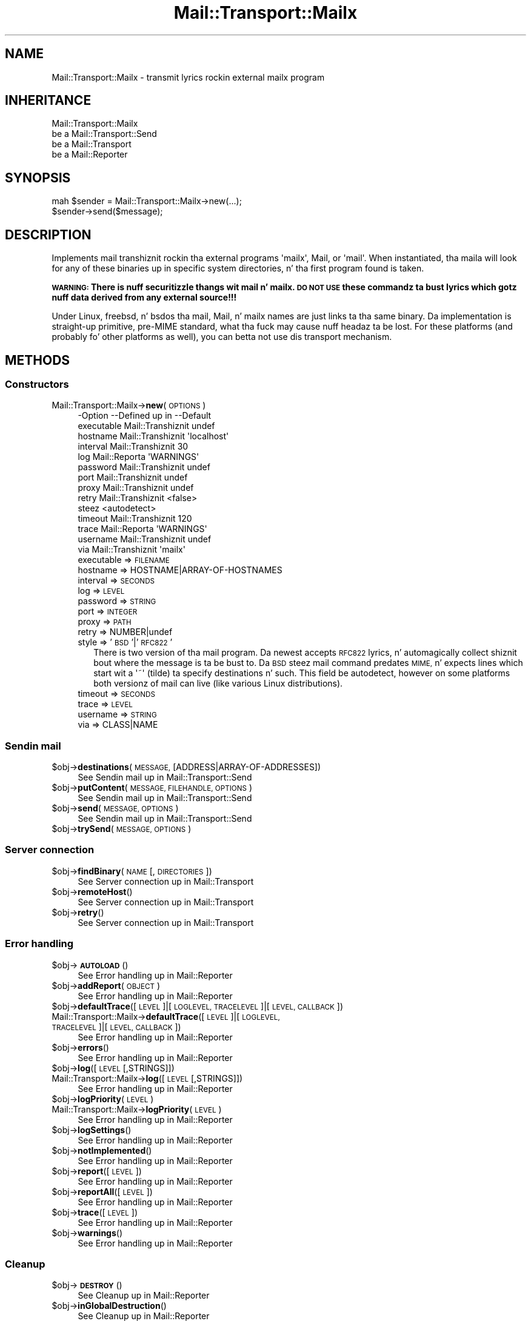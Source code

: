 .\" Automatically generated by Pod::Man 2.27 (Pod::Simple 3.28)
.\"
.\" Standard preamble:
.\" ========================================================================
.de Sp \" Vertical space (when we can't use .PP)
.if t .sp .5v
.if n .sp
..
.de Vb \" Begin verbatim text
.ft CW
.nf
.ne \\$1
..
.de Ve \" End verbatim text
.ft R
.fi
..
.\" Set up some characta translations n' predefined strings.  \*(-- will
.\" give a unbreakable dash, \*(PI'ma give pi, \*(L" will give a left
.\" double quote, n' \*(R" will give a right double quote.  \*(C+ will
.\" give a sickr C++.  Capital omega is used ta do unbreakable dashes and
.\" therefore won't be available.  \*(C` n' \*(C' expand ta `' up in nroff,
.\" not a god damn thang up in troff, fo' use wit C<>.
.tr \(*W-
.ds C+ C\v'-.1v'\h'-1p'\s-2+\h'-1p'+\s0\v'.1v'\h'-1p'
.ie n \{\
.    dz -- \(*W-
.    dz PI pi
.    if (\n(.H=4u)&(1m=24u) .ds -- \(*W\h'-12u'\(*W\h'-12u'-\" diablo 10 pitch
.    if (\n(.H=4u)&(1m=20u) .ds -- \(*W\h'-12u'\(*W\h'-8u'-\"  diablo 12 pitch
.    dz L" ""
.    dz R" ""
.    dz C` ""
.    dz C' ""
'br\}
.el\{\
.    dz -- \|\(em\|
.    dz PI \(*p
.    dz L" ``
.    dz R" ''
.    dz C`
.    dz C'
'br\}
.\"
.\" Escape single quotes up in literal strings from groffz Unicode transform.
.ie \n(.g .ds Aq \(aq
.el       .ds Aq '
.\"
.\" If tha F regista is turned on, we'll generate index entries on stderr for
.\" titlez (.TH), headaz (.SH), subsections (.SS), shit (.Ip), n' index
.\" entries marked wit X<> up in POD.  Of course, you gonna gotta process the
.\" output yo ass up in some meaningful fashion.
.\"
.\" Avoid warnin from groff bout undefined regista 'F'.
.de IX
..
.nr rF 0
.if \n(.g .if rF .nr rF 1
.if (\n(rF:(\n(.g==0)) \{
.    if \nF \{
.        de IX
.        tm Index:\\$1\t\\n%\t"\\$2"
..
.        if !\nF==2 \{
.            nr % 0
.            nr F 2
.        \}
.    \}
.\}
.rr rF
.\"
.\" Accent mark definitions (@(#)ms.acc 1.5 88/02/08 SMI; from UCB 4.2).
.\" Fear. Shiiit, dis aint no joke.  Run. I aint talkin' bout chicken n' gravy biatch.  Save yo ass.  No user-serviceable parts.
.    \" fudge factors fo' nroff n' troff
.if n \{\
.    dz #H 0
.    dz #V .8m
.    dz #F .3m
.    dz #[ \f1
.    dz #] \fP
.\}
.if t \{\
.    dz #H ((1u-(\\\\n(.fu%2u))*.13m)
.    dz #V .6m
.    dz #F 0
.    dz #[ \&
.    dz #] \&
.\}
.    \" simple accents fo' nroff n' troff
.if n \{\
.    dz ' \&
.    dz ` \&
.    dz ^ \&
.    dz , \&
.    dz ~ ~
.    dz /
.\}
.if t \{\
.    dz ' \\k:\h'-(\\n(.wu*8/10-\*(#H)'\'\h"|\\n:u"
.    dz ` \\k:\h'-(\\n(.wu*8/10-\*(#H)'\`\h'|\\n:u'
.    dz ^ \\k:\h'-(\\n(.wu*10/11-\*(#H)'^\h'|\\n:u'
.    dz , \\k:\h'-(\\n(.wu*8/10)',\h'|\\n:u'
.    dz ~ \\k:\h'-(\\n(.wu-\*(#H-.1m)'~\h'|\\n:u'
.    dz / \\k:\h'-(\\n(.wu*8/10-\*(#H)'\z\(sl\h'|\\n:u'
.\}
.    \" troff n' (daisy-wheel) nroff accents
.ds : \\k:\h'-(\\n(.wu*8/10-\*(#H+.1m+\*(#F)'\v'-\*(#V'\z.\h'.2m+\*(#F'.\h'|\\n:u'\v'\*(#V'
.ds 8 \h'\*(#H'\(*b\h'-\*(#H'
.ds o \\k:\h'-(\\n(.wu+\w'\(de'u-\*(#H)/2u'\v'-.3n'\*(#[\z\(de\v'.3n'\h'|\\n:u'\*(#]
.ds d- \h'\*(#H'\(pd\h'-\w'~'u'\v'-.25m'\f2\(hy\fP\v'.25m'\h'-\*(#H'
.ds D- D\\k:\h'-\w'D'u'\v'-.11m'\z\(hy\v'.11m'\h'|\\n:u'
.ds th \*(#[\v'.3m'\s+1I\s-1\v'-.3m'\h'-(\w'I'u*2/3)'\s-1o\s+1\*(#]
.ds Th \*(#[\s+2I\s-2\h'-\w'I'u*3/5'\v'-.3m'o\v'.3m'\*(#]
.ds ae a\h'-(\w'a'u*4/10)'e
.ds Ae A\h'-(\w'A'u*4/10)'E
.    \" erections fo' vroff
.if v .ds ~ \\k:\h'-(\\n(.wu*9/10-\*(#H)'\s-2\u~\d\s+2\h'|\\n:u'
.if v .ds ^ \\k:\h'-(\\n(.wu*10/11-\*(#H)'\v'-.4m'^\v'.4m'\h'|\\n:u'
.    \" fo' low resolution devices (crt n' lpr)
.if \n(.H>23 .if \n(.V>19 \
\{\
.    dz : e
.    dz 8 ss
.    dz o a
.    dz d- d\h'-1'\(ga
.    dz D- D\h'-1'\(hy
.    dz th \o'bp'
.    dz Th \o'LP'
.    dz ae ae
.    dz Ae AE
.\}
.rm #[ #] #H #V #F C
.\" ========================================================================
.\"
.IX Title "Mail::Transport::Mailx 3"
.TH Mail::Transport::Mailx 3 "2012-11-28" "perl v5.18.2" "User Contributed Perl Documentation"
.\" For nroff, turn off justification. I aint talkin' bout chicken n' gravy biatch.  Always turn off hyphenation; it makes
.\" way too nuff mistakes up in technical documents.
.if n .ad l
.nh
.SH "NAME"
Mail::Transport::Mailx \- transmit lyrics rockin external mailx program
.SH "INHERITANCE"
.IX Header "INHERITANCE"
.Vb 4
\& Mail::Transport::Mailx
\&   be a Mail::Transport::Send
\&   be a Mail::Transport
\&   be a Mail::Reporter
.Ve
.SH "SYNOPSIS"
.IX Header "SYNOPSIS"
.Vb 2
\& mah $sender = Mail::Transport::Mailx\->new(...);
\& $sender\->send($message);
.Ve
.SH "DESCRIPTION"
.IX Header "DESCRIPTION"
Implements mail transhiznit rockin tha external programs \f(CW\*(Aqmailx\*(Aq\fR,
\&\f(CW\*(C`Mail\*(C'\fR, or \f(CW\*(Aqmail\*(Aq\fR.  When instantiated, tha maila will look for
any of these binaries up in specific system directories, n' tha first
program found is taken.
.PP
\&\fB\s-1WARNING:\s0 There is nuff securitizzle thangs wit mail n' mailx. \s-1DO NOT USE\s0
these commandz ta bust lyrics which gotz nuff data derived from any
external source!!!\fR
.PP
Under Linux, freebsd, n' bsdos tha \f(CW\*(C`mail\*(C'\fR, \f(CW\*(C`Mail\*(C'\fR, n' \f(CW\*(C`mailx\*(C'\fR names are
just links ta tha same binary.  Da implementation is straight-up primitive, pre-MIME
standard,  what tha fuck may cause nuff headaz ta be lost.  For these platforms (and
probably fo' other platforms as well), you can betta not use dis transport
mechanism.
.SH "METHODS"
.IX Header "METHODS"
.SS "Constructors"
.IX Subsection "Constructors"
.IP "Mail::Transport::Mailx\->\fBnew\fR(\s-1OPTIONS\s0)" 4
.IX Item "Mail::Transport::Mailx->new(OPTIONS)"
.Vb 10
\& \-Option    \-\-Defined up in     \-\-Default
\&  executable  Mail::Transhiznit  undef
\&  hostname    Mail::Transhiznit  \*(Aqlocalhost\*(Aq
\&  interval    Mail::Transhiznit  30
\&  log         Mail::Reporta   \*(AqWARNINGS\*(Aq
\&  password    Mail::Transhiznit  undef
\&  port        Mail::Transhiznit  undef
\&  proxy       Mail::Transhiznit  undef
\&  retry       Mail::Transhiznit  <false>
\&  steez                        <autodetect>
\&  timeout     Mail::Transhiznit  120
\&  trace       Mail::Reporta   \*(AqWARNINGS\*(Aq
\&  username    Mail::Transhiznit  undef
\&  via         Mail::Transhiznit  \*(Aqmailx\*(Aq
.Ve
.RS 4
.IP "executable => \s-1FILENAME\s0" 2
.IX Item "executable => FILENAME"
.PD 0
.IP "hostname => HOSTNAME|ARRAY\-OF\-HOSTNAMES" 2
.IX Item "hostname => HOSTNAME|ARRAY-OF-HOSTNAMES"
.IP "interval => \s-1SECONDS\s0" 2
.IX Item "interval => SECONDS"
.IP "log => \s-1LEVEL\s0" 2
.IX Item "log => LEVEL"
.IP "password => \s-1STRING\s0" 2
.IX Item "password => STRING"
.IP "port => \s-1INTEGER\s0" 2
.IX Item "port => INTEGER"
.IP "proxy => \s-1PATH\s0" 2
.IX Item "proxy => PATH"
.IP "retry => NUMBER|undef" 2
.IX Item "retry => NUMBER|undef"
.IP "style => '\s-1BSD\s0'|'\s-1RFC822\s0'" 2
.IX Item "style => 'BSD'|'RFC822'"
.PD
There is two version of tha \f(CW\*(C`mail\*(C'\fR program.  Da newest accepts
\&\s-1RFC822\s0 lyrics, n' automagically collect shiznit bout where
the message is ta be bust to.  Da \s-1BSD\s0 steez mail command predates
\&\s-1MIME,\s0 n' expects lines which start wit a \f(CW\*(Aq~\*(Aq\fR (tilde) ta specify
destinations n' such.  This field be autodetect, however on some
platforms both versionz of \f(CW\*(C`mail\*(C'\fR can live (like various Linux
distributions).
.IP "timeout => \s-1SECONDS\s0" 2
.IX Item "timeout => SECONDS"
.PD 0
.IP "trace => \s-1LEVEL\s0" 2
.IX Item "trace => LEVEL"
.IP "username => \s-1STRING\s0" 2
.IX Item "username => STRING"
.IP "via => CLASS|NAME" 2
.IX Item "via => CLASS|NAME"
.RE
.RS 4
.RE
.PD
.SS "Sendin mail"
.IX Subsection "Sendin mail"
.ie n .IP "$obj\->\fBdestinations\fR(\s-1MESSAGE,\s0 [ADDRESS|ARRAY\-OF\-ADDRESSES])" 4
.el .IP "\f(CW$obj\fR\->\fBdestinations\fR(\s-1MESSAGE,\s0 [ADDRESS|ARRAY\-OF\-ADDRESSES])" 4
.IX Item "$obj->destinations(MESSAGE, [ADDRESS|ARRAY-OF-ADDRESSES])"
See \*(L"Sendin mail\*(R" up in Mail::Transport::Send
.ie n .IP "$obj\->\fBputContent\fR(\s-1MESSAGE, FILEHANDLE, OPTIONS\s0)" 4
.el .IP "\f(CW$obj\fR\->\fBputContent\fR(\s-1MESSAGE, FILEHANDLE, OPTIONS\s0)" 4
.IX Item "$obj->putContent(MESSAGE, FILEHANDLE, OPTIONS)"
See \*(L"Sendin mail\*(R" up in Mail::Transport::Send
.ie n .IP "$obj\->\fBsend\fR(\s-1MESSAGE, OPTIONS\s0)" 4
.el .IP "\f(CW$obj\fR\->\fBsend\fR(\s-1MESSAGE, OPTIONS\s0)" 4
.IX Item "$obj->send(MESSAGE, OPTIONS)"
See \*(L"Sendin mail\*(R" up in Mail::Transport::Send
.ie n .IP "$obj\->\fBtrySend\fR(\s-1MESSAGE, OPTIONS\s0)" 4
.el .IP "\f(CW$obj\fR\->\fBtrySend\fR(\s-1MESSAGE, OPTIONS\s0)" 4
.IX Item "$obj->trySend(MESSAGE, OPTIONS)"
.SS "Server connection"
.IX Subsection "Server connection"
.PD 0
.ie n .IP "$obj\->\fBfindBinary\fR(\s-1NAME\s0 [, \s-1DIRECTORIES\s0])" 4
.el .IP "\f(CW$obj\fR\->\fBfindBinary\fR(\s-1NAME\s0 [, \s-1DIRECTORIES\s0])" 4
.IX Item "$obj->findBinary(NAME [, DIRECTORIES])"
.PD
See \*(L"Server connection\*(R" up in Mail::Transport
.ie n .IP "$obj\->\fBremoteHost\fR()" 4
.el .IP "\f(CW$obj\fR\->\fBremoteHost\fR()" 4
.IX Item "$obj->remoteHost()"
See \*(L"Server connection\*(R" up in Mail::Transport
.ie n .IP "$obj\->\fBretry\fR()" 4
.el .IP "\f(CW$obj\fR\->\fBretry\fR()" 4
.IX Item "$obj->retry()"
See \*(L"Server connection\*(R" up in Mail::Transport
.SS "Error handling"
.IX Subsection "Error handling"
.ie n .IP "$obj\->\fB\s-1AUTOLOAD\s0\fR()" 4
.el .IP "\f(CW$obj\fR\->\fB\s-1AUTOLOAD\s0\fR()" 4
.IX Item "$obj->AUTOLOAD()"
See \*(L"Error handling\*(R" up in Mail::Reporter
.ie n .IP "$obj\->\fBaddReport\fR(\s-1OBJECT\s0)" 4
.el .IP "\f(CW$obj\fR\->\fBaddReport\fR(\s-1OBJECT\s0)" 4
.IX Item "$obj->addReport(OBJECT)"
See \*(L"Error handling\*(R" up in Mail::Reporter
.ie n .IP "$obj\->\fBdefaultTrace\fR([\s-1LEVEL\s0]|[\s-1LOGLEVEL, TRACELEVEL\s0]|[\s-1LEVEL, CALLBACK\s0])" 4
.el .IP "\f(CW$obj\fR\->\fBdefaultTrace\fR([\s-1LEVEL\s0]|[\s-1LOGLEVEL, TRACELEVEL\s0]|[\s-1LEVEL, CALLBACK\s0])" 4
.IX Item "$obj->defaultTrace([LEVEL]|[LOGLEVEL, TRACELEVEL]|[LEVEL, CALLBACK])"
.PD 0
.IP "Mail::Transport::Mailx\->\fBdefaultTrace\fR([\s-1LEVEL\s0]|[\s-1LOGLEVEL, TRACELEVEL\s0]|[\s-1LEVEL, CALLBACK\s0])" 4
.IX Item "Mail::Transport::Mailx->defaultTrace([LEVEL]|[LOGLEVEL, TRACELEVEL]|[LEVEL, CALLBACK])"
.PD
See \*(L"Error handling\*(R" up in Mail::Reporter
.ie n .IP "$obj\->\fBerrors\fR()" 4
.el .IP "\f(CW$obj\fR\->\fBerrors\fR()" 4
.IX Item "$obj->errors()"
See \*(L"Error handling\*(R" up in Mail::Reporter
.ie n .IP "$obj\->\fBlog\fR([\s-1LEVEL\s0 [,STRINGS]])" 4
.el .IP "\f(CW$obj\fR\->\fBlog\fR([\s-1LEVEL\s0 [,STRINGS]])" 4
.IX Item "$obj->log([LEVEL [,STRINGS]])"
.PD 0
.IP "Mail::Transport::Mailx\->\fBlog\fR([\s-1LEVEL\s0 [,STRINGS]])" 4
.IX Item "Mail::Transport::Mailx->log([LEVEL [,STRINGS]])"
.PD
See \*(L"Error handling\*(R" up in Mail::Reporter
.ie n .IP "$obj\->\fBlogPriority\fR(\s-1LEVEL\s0)" 4
.el .IP "\f(CW$obj\fR\->\fBlogPriority\fR(\s-1LEVEL\s0)" 4
.IX Item "$obj->logPriority(LEVEL)"
.PD 0
.IP "Mail::Transport::Mailx\->\fBlogPriority\fR(\s-1LEVEL\s0)" 4
.IX Item "Mail::Transport::Mailx->logPriority(LEVEL)"
.PD
See \*(L"Error handling\*(R" up in Mail::Reporter
.ie n .IP "$obj\->\fBlogSettings\fR()" 4
.el .IP "\f(CW$obj\fR\->\fBlogSettings\fR()" 4
.IX Item "$obj->logSettings()"
See \*(L"Error handling\*(R" up in Mail::Reporter
.ie n .IP "$obj\->\fBnotImplemented\fR()" 4
.el .IP "\f(CW$obj\fR\->\fBnotImplemented\fR()" 4
.IX Item "$obj->notImplemented()"
See \*(L"Error handling\*(R" up in Mail::Reporter
.ie n .IP "$obj\->\fBreport\fR([\s-1LEVEL\s0])" 4
.el .IP "\f(CW$obj\fR\->\fBreport\fR([\s-1LEVEL\s0])" 4
.IX Item "$obj->report([LEVEL])"
See \*(L"Error handling\*(R" up in Mail::Reporter
.ie n .IP "$obj\->\fBreportAll\fR([\s-1LEVEL\s0])" 4
.el .IP "\f(CW$obj\fR\->\fBreportAll\fR([\s-1LEVEL\s0])" 4
.IX Item "$obj->reportAll([LEVEL])"
See \*(L"Error handling\*(R" up in Mail::Reporter
.ie n .IP "$obj\->\fBtrace\fR([\s-1LEVEL\s0])" 4
.el .IP "\f(CW$obj\fR\->\fBtrace\fR([\s-1LEVEL\s0])" 4
.IX Item "$obj->trace([LEVEL])"
See \*(L"Error handling\*(R" up in Mail::Reporter
.ie n .IP "$obj\->\fBwarnings\fR()" 4
.el .IP "\f(CW$obj\fR\->\fBwarnings\fR()" 4
.IX Item "$obj->warnings()"
See \*(L"Error handling\*(R" up in Mail::Reporter
.SS "Cleanup"
.IX Subsection "Cleanup"
.ie n .IP "$obj\->\fB\s-1DESTROY\s0\fR()" 4
.el .IP "\f(CW$obj\fR\->\fB\s-1DESTROY\s0\fR()" 4
.IX Item "$obj->DESTROY()"
See \*(L"Cleanup\*(R" up in Mail::Reporter
.ie n .IP "$obj\->\fBinGlobalDestruction\fR()" 4
.el .IP "\f(CW$obj\fR\->\fBinGlobalDestruction\fR()" 4
.IX Item "$obj->inGlobalDestruction()"
See \*(L"Cleanup\*(R" up in Mail::Reporter
.SH "DIAGNOSTICS"
.IX Header "DIAGNOSTICS"
.IP "Warning: Message has no destination" 4
.IX Item "Warning: Message has no destination"
Dat shiznit was not possible ta figure-out where tha message is intended ta go
to.
.ie n .IP "Error: Package $package do not implement $method." 4
.el .IP "Error: Package \f(CW$package\fR do not implement \f(CW$method\fR." 4
.IX Item "Error: Package $package do not implement $method."
Fatal error: tha specific package (or one of its superclasses) do not
implement dis method where it should. Y'all KNOW dat shit, muthafucka! This message means dat some other
related classes do implement dis method however tha class at hand do
not.  Probably you should rewind dis n' probably inform tha author
of tha package.
.IP "Warning: Resent crew do not specify a thugged-out destination" 4
.IX Item "Warning: Resent crew do not specify a thugged-out destination"
Da message which is busted is tha result of a funky-ass bounce (for instance
created wit \fIMail::Message::bounce()\fR), n' therefore starts wit a
\&\f(CW\*(C`Received\*(C'\fR header field. Y'all KNOW dat shit, muthafucka!  With tha \f(CW\*(C`bounce\*(C'\fR, tha freshly smoked up destination(s)
of tha message is given, which should be included as \f(CW\*(C`Resent\-To\*(C'\fR,
\&\f(CW\*(C`Resent\-Cc\*(C'\fR, n' \f(CW\*(C`Resent\-Bcc\*(C'\fR.
.Sp
Da \f(CW\*(C`To\*(C'\fR, \f(CW\*(C`Cc\*(C'\fR, n' \f(CW\*(C`Bcc\*(C'\fR header shiznit is only used if no
\&\f(CW\*(C`Received\*(C'\fR was found. Y'all KNOW dat shit, muthafucka!  That seems ta be tha dopest explanation of tha \s-1RFC.\s0
.Sp
As alternative, you may also specify tha \f(CW\*(C`to\*(C'\fR option ta a shitload of tha senders
(for instizzle Mail::Transport::SMTP::send(to) ta overrule any shiznit
found up in tha message itself bout tha destination.
.ie n .IP "Error: Sendin via mailx maila $program failed: $! ($?)" 4
.el .IP "Error: Sendin via mailx maila \f(CW$program\fR failed: $! ($?)" 4
.IX Item "Error: Sendin via mailx maila $program failed: $! ($?)"
Mailx (in some shape: there be nuff different implementations) did start
acceptin lyrics yo, but did not succeed bustin  dat shit.
.SH "SEE ALSO"
.IX Header "SEE ALSO"
This module is part of Mail-Box distribution version 2.107,
built on November 28, 2012. Website: \fIhttp://perl.overmeer.net/mailbox/\fR
.SH "LICENSE"
.IX Header "LICENSE"
Copyrights 2001\-2012 by [Mark Overmeer]. For other contributors peep ChizzleLog.
.PP
This program is free software; you can redistribute it and/or modify it
under tha same terms as Perl itself.
See \fIhttp://www.perl.com/perl/misc/Artistic.html\fR
